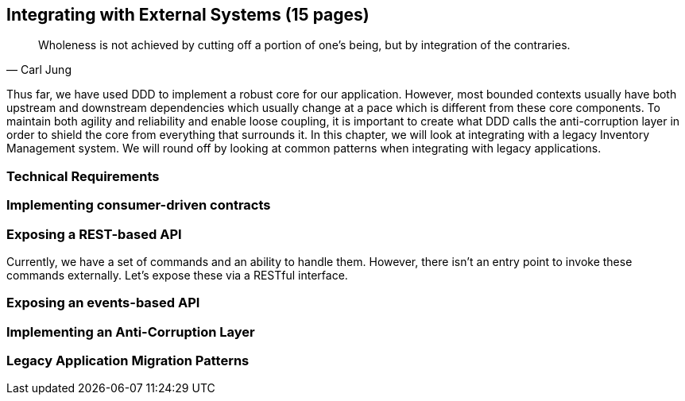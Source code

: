 == Integrating with External Systems (15 pages)
[quote, Carl Jung]
Wholeness is not achieved by cutting off a portion of one's being, but by integration of the contraries.

Thus far, we have used DDD to implement a robust core for our application. However, most bounded contexts usually have both upstream and downstream dependencies which usually change at a pace which is different from these core components. To maintain both agility and reliability  and enable loose coupling, it is important to create what DDD calls the anti-corruption layer in order to shield the core from everything that surrounds it. In this chapter, we will look at integrating with a legacy Inventory Management system. We will round off by looking at common patterns when integrating with legacy applications.

=== Technical Requirements

=== Implementing consumer-driven contracts

=== Exposing a REST-based API
Currently, we have a set of commands and an ability to handle them. However, there isn't an entry point to invoke these commands externally. Let's expose these via a RESTful interface.

=== Exposing an events-based API

=== Implementing an Anti-Corruption Layer

=== Legacy Application Migration Patterns

